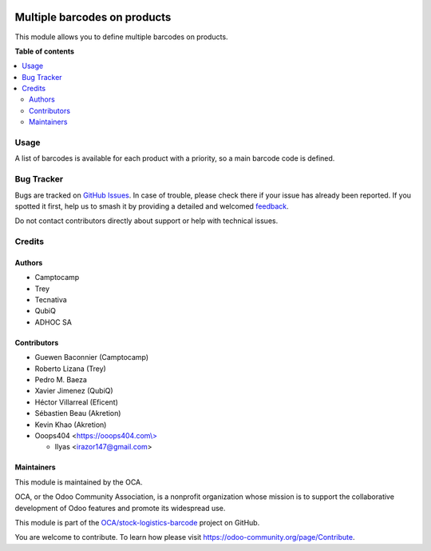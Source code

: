 .. image:: https://odoo-community.org/readme-banner-image
   :target: https://odoo-community.org/get-involved?utm_source=readme
   :alt: Odoo Community Association

=============================
Multiple barcodes on products
=============================

.. 
   !!!!!!!!!!!!!!!!!!!!!!!!!!!!!!!!!!!!!!!!!!!!!!!!!!!!
   !! This file is generated by oca-gen-addon-readme !!
   !! changes will be overwritten.                   !!
   !!!!!!!!!!!!!!!!!!!!!!!!!!!!!!!!!!!!!!!!!!!!!!!!!!!!
   !! source digest: sha256:061f5ae8654d5672b5031e217e8b0c7e1c43f13f3b430e3c6c67c2f271bfea1a
   !!!!!!!!!!!!!!!!!!!!!!!!!!!!!!!!!!!!!!!!!!!!!!!!!!!!

.. |badge1| image:: https://img.shields.io/badge/maturity-Beta-yellow.png
    :target: https://odoo-community.org/page/development-status
    :alt: Beta
.. |badge2| image:: https://img.shields.io/badge/license-AGPL--3-blue.png
    :target: http://www.gnu.org/licenses/agpl-3.0-standalone.html
    :alt: License: AGPL-3
.. |badge3| image:: https://img.shields.io/badge/github-OCA%2Fstock--logistics--barcode-lightgray.png?logo=github
    :target: https://github.com/OCA/stock-logistics-barcode/tree/17.0/product_multi_barcode
    :alt: OCA/stock-logistics-barcode
.. |badge4| image:: https://img.shields.io/badge/weblate-Translate%20me-F47D42.png
    :target: https://translation.odoo-community.org/projects/stock-logistics-barcode-17-0/stock-logistics-barcode-17-0-product_multi_barcode
    :alt: Translate me on Weblate
.. |badge5| image:: https://img.shields.io/badge/runboat-Try%20me-875A7B.png
    :target: https://runboat.odoo-community.org/builds?repo=OCA/stock-logistics-barcode&target_branch=17.0
    :alt: Try me on Runboat

|badge1| |badge2| |badge3| |badge4| |badge5|

This module allows you to define multiple barcodes on products.

**Table of contents**

.. contents::
   :local:

Usage
=====

A list of barcodes is available for each product with a priority, so a
main barcode code is defined.

Bug Tracker
===========

Bugs are tracked on `GitHub Issues <https://github.com/OCA/stock-logistics-barcode/issues>`_.
In case of trouble, please check there if your issue has already been reported.
If you spotted it first, help us to smash it by providing a detailed and welcomed
`feedback <https://github.com/OCA/stock-logistics-barcode/issues/new?body=module:%20product_multi_barcode%0Aversion:%2017.0%0A%0A**Steps%20to%20reproduce**%0A-%20...%0A%0A**Current%20behavior**%0A%0A**Expected%20behavior**>`_.

Do not contact contributors directly about support or help with technical issues.

Credits
=======

Authors
-------

* Camptocamp
* Trey
* Tecnativa
* QubiQ
* ADHOC SA

Contributors
------------

- Guewen Baconnier (Camptocamp)
- Roberto Lizana (Trey)
- Pedro M. Baeza
- Xavier Jimenez (QubiQ)
- Héctor Villarreal (Eficent)
- Sébastien Beau (Akretion)
- Kevin Khao (Akretion)
- Ooops404 <`https://ooops404.com\\> <https://ooops404.com\>>`__

  - Ilyas <irazor147@gmail.com>

Maintainers
-----------

This module is maintained by the OCA.

.. image:: https://odoo-community.org/logo.png
   :alt: Odoo Community Association
   :target: https://odoo-community.org

OCA, or the Odoo Community Association, is a nonprofit organization whose
mission is to support the collaborative development of Odoo features and
promote its widespread use.

This module is part of the `OCA/stock-logistics-barcode <https://github.com/OCA/stock-logistics-barcode/tree/17.0/product_multi_barcode>`_ project on GitHub.

You are welcome to contribute. To learn how please visit https://odoo-community.org/page/Contribute.
